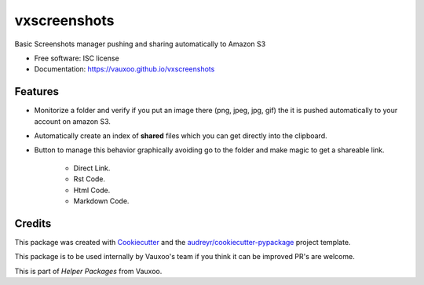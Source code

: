 ===============================
vxscreenshots
===============================

.. image:: https://img.shields.io/pypi/v/vxscreenshots.svg
        :target: https://pypi.python.org/pypi/vxscreenshots

.. image:: https://travis-ci.org/Vauxoo/vxscreenshots.svg?branch=master
    :target: https://travis-ci.org/Vauxoo/vxscreenshots

Basic Screenshots manager pushing and sharing automatically to Amazon S3

* Free software: ISC license
* Documentation: https://vauxoo.github.io/vxscreenshots

Features
--------

* Monitorize a folder and verify if you put an image there (png, jpeg, jpg, gif)
  the it is pushed automatically to your account on amazon S3.
* Automatically create an index of **shared** files which you can get directly 
  into the clipboard.
* Button to manage this behavior graphically avoiding go to the folder and make
  magic to get a shareable link.
    * Direct Link.
    * Rst Code.
    * Html Code.
    * Markdown Code.

Credits
-------

This package was created with Cookiecutter_ and the 
`audreyr/cookiecutter-pypackage`_ project template.

This package is to be used internally by Vauxoo's team if you think it can be 
improved PR's are welcome.

This is part of *Helper Packages* from Vauxoo.

.. _Cookiecutter: https://github.com/audreyr/cookiecutter
.. _`audreyr/cookiecutter-pypackage`: https://github.com/audreyr/cookiecutter-pypackage

